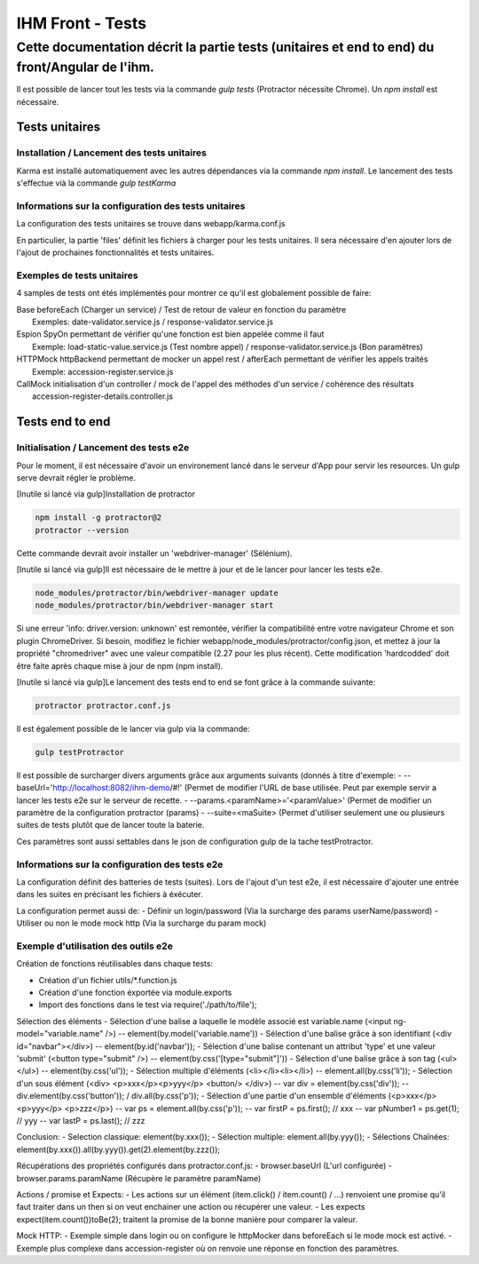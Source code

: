 IHM Front - Tests
#################

Cette documentation décrit la partie tests (unitaires et end to end) du front/Angular de l'ihm.
-----------------------------------------------------------------------------------------------

Il est possible de lancer tout les tests via la commande `gulp tests` (Protractor nécessite Chrome).
Un `npm install` est nécessaire.

Tests unitaires
***************

Installation / Lancement des tests unitaires
============================================

Karma est installé automatiquement avec les autres dépendances via la commande `npm install`.
Le lancement des tests s'effectue vià la commande `gulp testKarma`

Informations sur la configuration des tests unitaires
=====================================================

La configuration des tests unitaires se trouve dans webapp/karma.conf.js

En particulier, la partie 'files' définit les fichiers à charger pour les tests unitaires.
Il sera nécessaire d'en ajouter lors de l'ajout de prochaines fonctionnalités et tests unitaires.

Exemples de tests unitaires
===========================

4 samples de tests ont étés implémentés pour montrer ce qu'il est globalement possible de faire:

| Base      beforeEach (Charger un service) / Test de retour de valeur en fonction du paramètre
|           Exemples: date-validator.service.js / response-validator.service.js
| Espion    SpyOn permettant de vérifier qu'une fonction est bien appelée comme il faut
|           Exemple: load-static-value.service.js (Test nombre appel) / response-validator.service.js (Bon paramètres)
| HTTPMock  httpBackend permettant de mocker un appel rest / afterEach permettant de vérifier les appels traités
|           Exemple: accession-register.service.js
| CallMock  initialisation d'un controller / mock de l'appel des méthodes d'un service / cohérence des résultats
|           accession-register-details.controller.js

Tests end to end
****************

Initialisation / Lancement des tests e2e
========================================

Pour le moment, il est nécessaire d'avoir un environement lancé dans le serveur d'App pour servir les resources. Un gulp serve devrait régler le problème.

[Inutile si lancé via gulp]Installation de protractor

.. code-block:: bash

	npm install -g protractor@2
	protractor --version

Cette commande devrait avoir installer un 'webdriver-manager' (Sélénium).

[Inutile si lancé via gulp]Il est nécessaire de le mettre à jour et de le lancer pour lancer les tests e2e.

.. code-block:: bash

	node_modules/protractor/bin/webdriver-manager update
	node_modules/protractor/bin/webdriver-manager start

Si une erreur 'info: driver.version: unknown' est remontée, vérifier la compatibilité entre votre navigateur Chrome et son plugin ChromeDriver.
Si besoin, modifiez le fichier webapp/node_modules/protractor/config.json, et mettez à jour la propriété "chromedriver" avec une valeur compatible (2.27 pour les plus récent).
Cette modification 'hardcodded' doit être faite après chaque mise à jour de npm (npm install).

[Inutile si lancé via gulp]Le lancement des tests end to end se font grâce à la commande suivante:

.. code-block:: bash

	protractor protractor.conf.js

Il est également possible de le lancer via gulp via la commande:

.. code-block:: bash

	gulp testProtractor

Il est possible de surcharger divers arguments grâce aux arguments suivants (donnés à titre d'exemple:
- --baseUrl='http://localhost:8082/ihm-demo/#!' (Permet de modifier l'URL de base utilisée. Peut par exemple servir a lancer les tests e2e sur le serveur de recette.
- --params.<paramName>='<paramValue>' (Permet de modifier un paramètre de la configuration protractor (params)
- --suite=<maSuite>  (Permet d'utiliser seulement une ou plusieurs suites de tests plutôt que de lancer toute la baterie.

Ces paramètres sont aussi settables dans le json de configuration gulp de la tache testProtractor.

Informations sur la configuration des tests e2e
===============================================

La configuration définit des batteries de tests (suites). Lors de l'ajout d'un test e2e, il est nécessaire d'ajouter une entrée dans les suites en précisant les fichiers à éxécuter.

La configuration permet aussi de:
- Définir un login/password (Via la surcharge des params userName/password)
- Utiliser ou non le mode mock http (Via la surcharge du param mock)

Exemple d'utilisation des outils e2e
====================================

Création de fonctions réutilisables dans chaque tests:

- Création d'un fichier utils/*.function.js
- Création d'une fonction éxportée via module.exports
- Import des fonctions dans le test via require('./path/to/file');


Sélection des éléments
- Sélection d'une balise a laquelle le modèle associé est variable.name (<input ng-model="variable.name" />)
-- element(by.model('variable.name'))
- Sélection d'une balise grâce à son identifiant (<div id="navbar"></div>)
-- element(by.id('navbar'));
- Sélection d'une balise contenant un attribut 'type' et une valeur 'submit' (<button type="submit" />)
-- element(by.css('[type="submit"]'))
- Sélection d'une balise grâce à son tag (<ul></ul>)
-- element(by.css('ul'));
- Sélection multiple d'éléments (<li></li><li></li>)
-- element.all(by.css('li'));
- Sélection d'un sous élément (<div> <p>xxx</p><p>yyy</p> <button/> </div>)
-- var div = element(by.css('div'));
-- div.element(by.css('button')); / div.all(by.css('p'));
- Sélection d'une partie d'un ensemble d'éléments (<p>xxx</p> <p>yyy</p> <p>zzz</p>)
-- var ps = element.all(by.css('p'));
-- var firstP = ps.first(); // xxx
-- var pNumber1 = ps.get(1); // yyy
-- var lastP = ps.last(); // zzz

Conclusion: 
- Selection classique: element(by.xxx());
- Sélection multiple: element.all(by.yyy());
- Sélections Chaînées: element(by.xxx()).all(by.yyy()).get(2).element(by.zzz());

Récupérations des propriétés configurés dans protractor.conf.js:
- browser.baseUrl (L'url configurée)
- browser.params.paramName (Récupère le paramètre paramName)

Actions / promise et Expects:
- Les actions sur un élément (item.click() / item.count() / ...) renvoient une promise qu'il faut traiter dans un then si on veut enchainer une action ou récupérer une valeur.
- Les expects expect(item.count())toBe(2); traitent la promise de la bonne manière pour comparer la valeur.
 
Mock HTTP:
- Exemple simple dans login ou on configure le httpMocker dans beforeEach si le mode mock est activé.
- Exemple plus complexe dans accession-register où on renvoie une réponse en fonction des paramètres.
